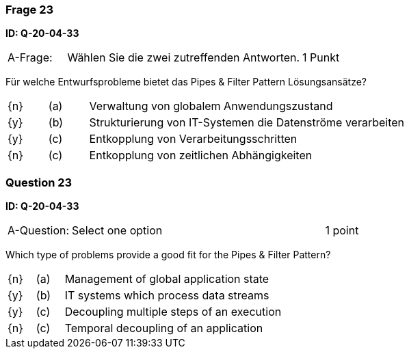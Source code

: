 // tag::DE[]

=== Frage 23
**ID: Q-20-04-33**

[cols="2,8,2", frame=ends, grid=rows]
|===
| A-Frage:
| Wählen Sie die zwei zutreffenden Antworten.
| 1 Punkt
|===

Für welche Entwurfsprobleme bietet das Pipes & Filter Pattern Lösungsansätze?

[cols="1a,1,8", frame="none", grid="none"]
|===

| {n}
| (a)
| Verwaltung von globalem Anwendungszustand

| {y}
| (b)
| Strukturierung von IT-Systemen die Datenströme verarbeiten

| {y}
| (c)
| Entkopplung von Verarbeitungsschritten

| {n}
| (c)
| Entkopplung von zeitlichen Abhängigkeiten
|===

// end::DE[]

// tag::EN[]

=== Question 23
**ID: Q-20-04-33**

[cols="2,8,2", frame=ends, grid=rows]
|===
| A-Question:
| Select one option
| 1 point
|===


Which type of problems provide a good fit for the Pipes & Filter Pattern?

[cols="1a,1,8", frame="none", grid="none"]
|===

| {n} 
| (a)
| Management of global application state

| {y}
| (b)
| IT systems which process data streams

| {y}
| (c)
| Decoupling multiple steps of an execution

| {n}
| (c)
| Temporal decoupling of an application  
|===

// end::EN[]

// tag::EXPLANATION[]
// end::EXPLANATION[]


